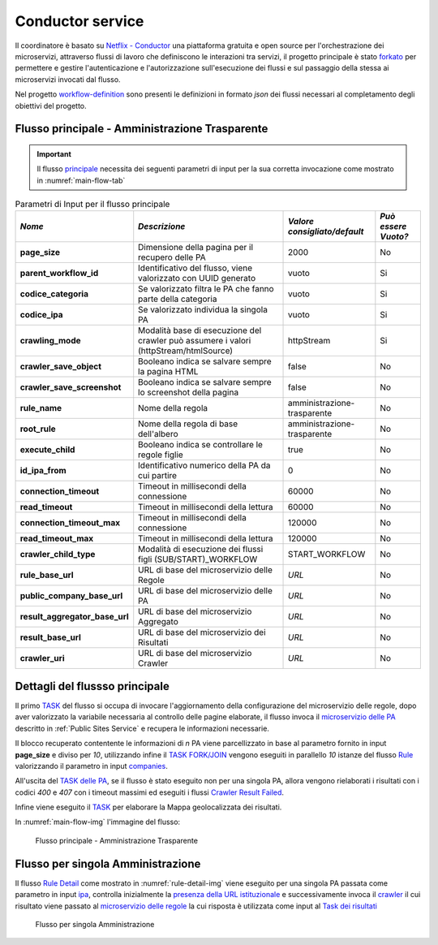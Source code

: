 Conductor service
=================

Il coordinatore è basato su `Netflix - Conductor <https://conductor-oss.org>`__ una piattaforma gratuita e open source per l'orchestrazione dei microservizi, attraverso flussi di lavoro che definiscono le interazioni tra servizi, 
il progetto principale è stato `forkato <https://github.com/cnr-anac/conductor>`__ per permettere e gestire l'autenticazione e l'autorizzazione sull'esecuzione dei flussi e sul passaggio della stessa ai microservizi invocati dal flusso. 

Nel progetto `workflow-definition <https://github.com/cnr-anac/workflow-definition>`__ sono presenti le definizioni in formato *json* dei flussi necessari al completamento degli obiettivi del progetto.

Flusso principale - Amministrazione Trasparente
-----------------------------------------------

.. important::
  Il flusso `principale <https://github.com/cnr-anac/workflow-definition/blob/main/crawler_amministrazione_trasparente.json>`__ necessita dei seguenti parametri di input per la sua corretta invocazione come mostrato in :numref:`main-flow-tab`

.. _main-flow-tab:
.. list-table:: Parametri di Input per il flusso principale
   :header-rows: 1

   * - *Nome*
     - *Descrizione*
     - *Valore consigliato/default*
     - *Può essere Vuoto?*
   * - **page_size**
     - Dimensione della pagina per il recupero delle PA
     - 2000
     - No
   * - **parent_workflow_id**
     - Identificativo del flusso, viene valorizzato con UUID generato
     - vuoto
     - Si
   * - **codice_categoria**
     - Se valorizzato filtra le PA che fanno parte della categoria
     - vuoto
     - Si
   * - **codice_ipa**
     - Se valorizzato individua la singola PA
     - vuoto
     - Si
   * - **crawling_mode**
     - Modalità base di esecuzione del crawler può assumere i valori (httpStream/htmlSource)
     - httpStream
     - Si
   * - **crawler_save_object**
     - Booleano indica se salvare sempre la pagina HTML
     - false
     - No
   * - **crawler_save_screenshot**
     - Booleano indica se salvare sempre lo screenshot della pagina
     - false
     - No
   * - **rule_name**
     - Nome della regola
     - amministrazione-trasparente
     - No
   * - **root_rule**
     - Nome della regola di base dell'albero
     - amministrazione-trasparente
     - No
   * - **execute_child**
     - Booleano indica se controllare le regole figlie
     - true
     - No
   * - **id_ipa_from**
     - Identificativo numerico della PA da cui partire
     - 0
     - No
   * - **connection_timeout**
     - Timeout in millisecondi della connessione
     - 60000
     - No
   * - **read_timeout**
     - Timeout in millisecondi della lettura
     - 60000
     - No
   * - **connection_timeout_max**
     - Timeout in millisecondi della connessione
     - 120000
     - No
   * - **read_timeout_max**
     - Timeout in millisecondi della lettura
     - 120000
     - No
   * - **crawler_child_type**
     - Modalità di esecuzione dei flussi figli (SUB/START)_WORKFLOW
     - START_WORKFLOW
     - No
   * - **rule_base_url**
     - URL di base del microservizio delle Regole
     - *URL*
     - No
   * - **public_company_base_url**
     - URL di base del microservizio delle PA
     - *URL*
     - No
   * - **result_aggregator_base_url**
     - URL di base del microservizio Aggregato
     - *URL*
     - No
   * - **result_base_url**
     - URL di base del microservizio dei Risultati
     - *URL*
     - No
   * - **crawler_uri**
     - URL di base del microservizio Crawler
     - *URL*
     - No


Dettagli del flussso principale
-------------------------------

Il primo `TASK <https://github.com/cnr-anac/workflow-definition/blob/main/crawler_amministrazione_trasparente.json#L8-L22>`__ del flusso si occupa di invocare l'aggiornamento della configurazione del microservizio delle regole, dopo aver valorizzato la variabile necessaria al controllo delle pagine elaborate, 
il flusso invoca il `microservizio delle PA <https://github.com/cnr-anac/workflow-definition/blob/main/crawler_amministrazione_trasparente.json#L71-L85>`__  descritto in :ref:`Public Sites Service` e recupera le informazioni necessarie.

Il blocco recuperato contentente le informazioni di *n* PA viene parcellizzato in base al parametro fornito in input **page_size** e diviso per *10*, 
utilizzando infine il `TASK FORK/JOIN <https://orkes.io/content/reference-docs/operators/fork-join>`__ vengono eseguiti in parallello *10* istanze 
del flusso `Rule <https://github.com/cnr-anac/workflow-definition/blob/main/rule_workflow.json>`__ valorizzando il parametro in input `companies <https://github.com/cnr-anac/workflow-definition/blob/main/rule_workflow.json#L278>`__.

All'uscita del `TASK delle PA <https://github.com/cnr-anac/workflow-definition/blob/main/crawler_amministrazione_trasparente.json#L52-L60>`__, se il flusso è stato eseguito non per una singola PA, allora vengono 
rielaborati i risultati con i codici *400* e *407* con i timeout massimi ed eseguiti i flussi `Crawler Result Failed <https://github.com/cnr-anac/workflow-definition/blob/main/crawler_result_failed.json>`__.

Infine viene eseguito il `TASK <https://github.com/cnr-anac/workflow-definition/blob/main/crawler_amministrazione_trasparente.json#L581-L596>`__ per elaborare la Mappa geolocalizzata dei risultati.

In :numref:`main-flow-img` l'immagine del flusso:

.. _main-flow-img:
.. figure:: https://raw.githubusercontent.com/cnr-anac/workflow-definition/refs/heads/main/crawler_amministrazione_trasparente.png
  :width: 800
  :alt: Flusso principale - Amministrazione Trasparente

  Flusso principale - Amministrazione Trasparente

Flusso per singola Amministrazione
----------------------------------

Il flusso `Rule Detail <https://github.com/cnr-anac/workflow-definition/blob/main/rule_detail_workflow.json>`__ come mostrato in :numref:`rule-detail-img` viene eseguito per una singola PA passata come parametro 
in input `ipa <https://github.com/cnr-anac/workflow-definition/blob/main/rule_detail_workflow.json#L860>`__, controlla inizialmente la `presenza della URL istituzionale <https://github.com/cnr-anac/workflow-definition/blob/main/rule_detail_workflow.json#L19-L28>`__ 
e successivamente invoca il `crawler <https://github.com/cnr-anac/workflow-definition/blob/main/rule_detail_workflow.json#L38-L52>`__ il cui risultato viene passato 
al `microservizio delle regole <https://github.com/cnr-anac/workflow-definition/blob/main/rule_detail_workflow.json#L76-L92>`__ la cui risposta è utilizzata 
come input al `Task dei risultati <https://github.com/cnr-anac/workflow-definition/blob/main/rule_detail_workflow.json#L261-L277>`__    

.. _rule-detail-img:
.. figure:: https://raw.githubusercontent.com/cnr-anac/workflow-definition/refs/heads/main/rule_detail_workflow.png
  :alt: Flusso per singola Amministrazione

  Flusso per singola Amministrazione

